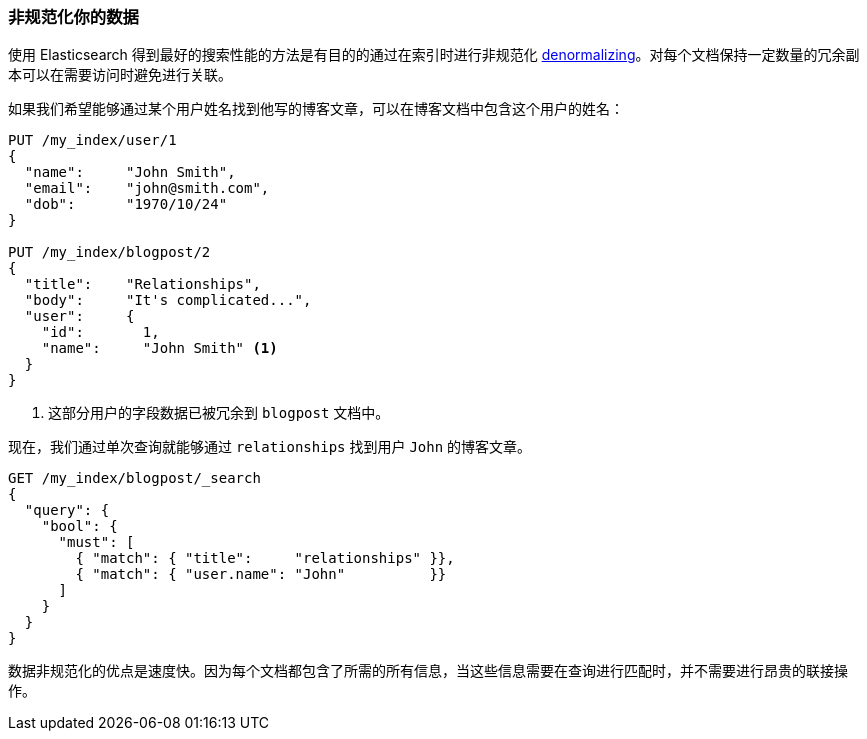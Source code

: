 [[denormalization]]
=== 非规范化你的数据


使用 Elasticsearch 得到最好的搜索性能的方法是有目的的通过在索引时进行非规范化 ((("relationships", "denormalizing your data")))((("denormalization", "denormalizing data at index time")))
http://en.wikipedia.org/wiki/Denormalization[denormalizing]。对每个文档保持一定数量的冗余副本可以在需要访问时避免进行关联。

如果我们希望能够通过某个用户姓名找到他写的博客文章，可以在博客文档中包含这个用户的姓名：

[source,json]
--------------------------------
PUT /my_index/user/1
{
  "name":     "John Smith",
  "email":    "john@smith.com",
  "dob":      "1970/10/24"
}

PUT /my_index/blogpost/2
{
  "title":    "Relationships",
  "body":     "It's complicated...",
  "user":     {
    "id":       1,
    "name":     "John Smith" <1>
  }
}
--------------------------------
<1> 这部分用户的字段数据已被冗余到 `blogpost` 文档中。

现在，我们通过单次查询就能够通过 `relationships` 找到用户 `John` 的博客文章。

[source,json]
--------------------------------
GET /my_index/blogpost/_search
{
  "query": {
    "bool": {
      "must": [
        { "match": { "title":     "relationships" }},
        { "match": { "user.name": "John"          }}
      ]
    }
  }
}
--------------------------------

数据非规范化的优点是速度快。因为每个文档都包含了所需的所有信息，当这些信息需要在查询进行匹配时，并不需要进行昂贵的联接操作。
